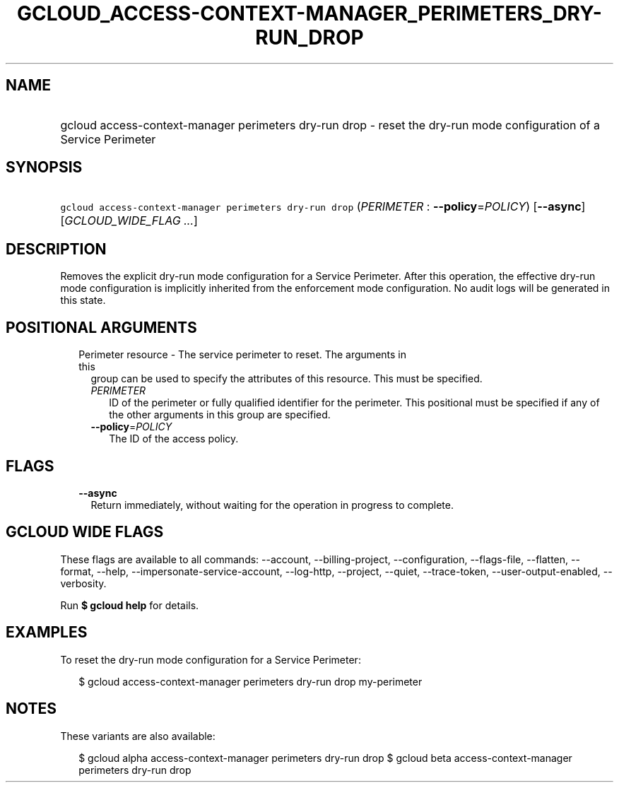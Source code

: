 
.TH "GCLOUD_ACCESS\-CONTEXT\-MANAGER_PERIMETERS_DRY\-RUN_DROP" 1



.SH "NAME"
.HP
gcloud access\-context\-manager perimeters dry\-run drop \- reset the dry\-run mode configuration of a Service Perimeter



.SH "SYNOPSIS"
.HP
\f5gcloud access\-context\-manager perimeters dry\-run drop\fR (\fIPERIMETER\fR\ :\ \fB\-\-policy\fR=\fIPOLICY\fR) [\fB\-\-async\fR] [\fIGCLOUD_WIDE_FLAG\ ...\fR]



.SH "DESCRIPTION"

Removes the explicit dry\-run mode configuration for a Service Perimeter. After
this operation, the effective dry\-run mode configuration is implicitly
inherited from the enforcement mode configuration. No audit logs will be
generated in this state.



.SH "POSITIONAL ARGUMENTS"

.RS 2m
.TP 2m

Perimeter resource \- The service perimeter to reset. The arguments in this
group can be used to specify the attributes of this resource. This must be
specified.

.RS 2m
.TP 2m
\fIPERIMETER\fR
ID of the perimeter or fully qualified identifier for the perimeter. This
positional must be specified if any of the other arguments in this group are
specified.

.TP 2m
\fB\-\-policy\fR=\fIPOLICY\fR
The ID of the access policy.


.RE
.RE
.sp

.SH "FLAGS"

.RS 2m
.TP 2m
\fB\-\-async\fR
Return immediately, without waiting for the operation in progress to complete.


.RE
.sp

.SH "GCLOUD WIDE FLAGS"

These flags are available to all commands: \-\-account, \-\-billing\-project,
\-\-configuration, \-\-flags\-file, \-\-flatten, \-\-format, \-\-help,
\-\-impersonate\-service\-account, \-\-log\-http, \-\-project, \-\-quiet,
\-\-trace\-token, \-\-user\-output\-enabled, \-\-verbosity.

Run \fB$ gcloud help\fR for details.



.SH "EXAMPLES"

To reset the dry\-run mode configuration for a Service Perimeter:

.RS 2m
$ gcloud access\-context\-manager perimeters dry\-run drop my\-perimeter
.RE



.SH "NOTES"

These variants are also available:

.RS 2m
$ gcloud alpha access\-context\-manager perimeters dry\-run drop
$ gcloud beta access\-context\-manager perimeters dry\-run drop
.RE

